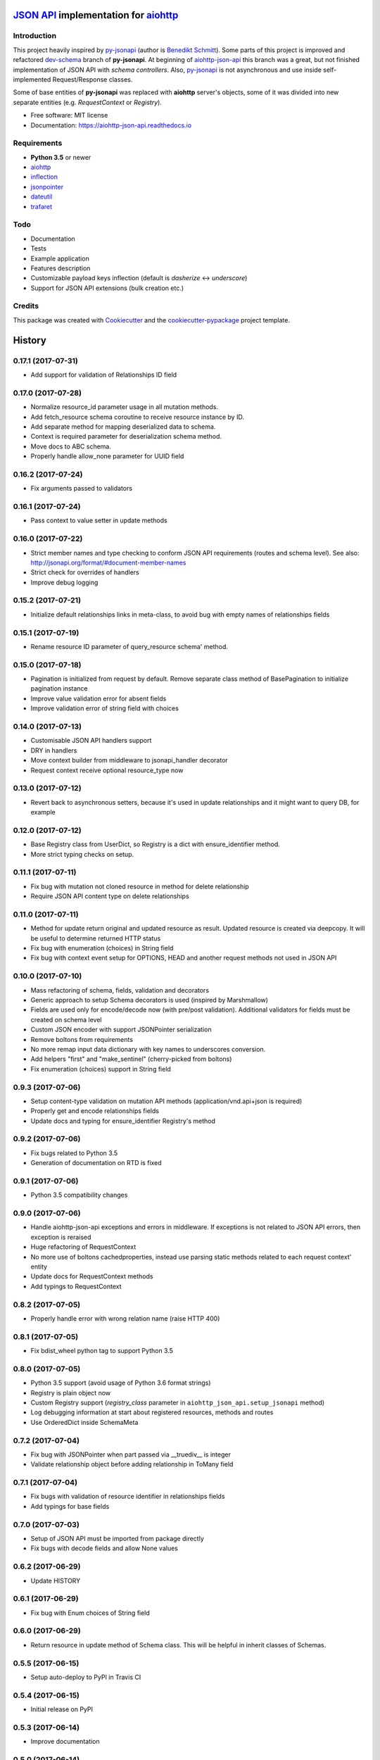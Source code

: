 =======================================
`JSON API`_ implementation for aiohttp_
=======================================


.. image:: https://img.shields.io/pypi/v/aiohttp_json_api.svg
        :target: https://pypi.python.org/pypi/aiohttp_json_api

.. image:: https://img.shields.io/travis/vovanbo/aiohttp_json_api.svg
        :target: https://travis-ci.org/vovanbo/aiohttp_json_api

.. image:: https://readthedocs.org/projects/aiohttp-json-api/badge/?version=latest
        :target: https://aiohttp-json-api.readthedocs.io/en/latest/?badge=latest
        :alt: Documentation Status

.. image:: https://pyup.io/repos/github/vovanbo/aiohttp_json_api/shield.svg
     :target: https://pyup.io/repos/github/vovanbo/aiohttp_json_api/
     :alt: Updates


Introduction
------------

This project heavily inspired by py-jsonapi_ (author is `Benedikt Schmitt`_).
Some parts of this project is improved and refactored dev-schema_ branch
of **py-jsonapi**. At beginning of aiohttp-json-api_ this branch
was a great, but not finished implementation of JSON API with
*schema controllers*. Also, py-jsonapi_ is not asynchronous and use inside
self-implemented Request/Response classes.

Some of base entities of **py-jsonapi** was replaced with **aiohttp**
server's objects, some of it was divided into new separate entities
(e.g. `RequestContext` or `Registry`).

* Free software: MIT license
* Documentation: https://aiohttp-json-api.readthedocs.io


Requirements
------------

* **Python 3.5** or newer
* aiohttp_
* inflection_
* jsonpointer_
* dateutil_
* trafaret_


Todo
----

* Documentation
* Tests
* Example application
* Features description
* Customizable payload keys inflection (default is `dasherize` <-> `underscore`)
* Support for JSON API extensions (bulk creation etc.)


Credits
-------

This package was created with Cookiecutter_ and the
`cookiecutter-pypackage`_ project template.


.. _aiohttp-json-api: https://github.com/vovanbo/aiohttp_json_api
.. _Cookiecutter: https://github.com/audreyr/cookiecutter
.. _cookiecutter-pypackage: https://github.com/audreyr/cookiecutter-pypackage
.. _JSON API: http://jsonapi.org
.. _aiohttp: http://aiohttp.readthedocs.io/en/stable/
.. _py-jsonapi: https://github.com/benediktschmitt/py-jsonapi
.. _dev-schema: https://github.com/benediktschmitt/py-jsonapi/tree/dev-schema
.. _`Benedikt Schmitt`: https://github.com/benediktschmitt
.. _inflection: https://inflection.readthedocs.io/en/latest/
.. _jsonpointer: https://python-json-pointer.readthedocs.io/en/latest/index.html
.. _dateutil: https://dateutil.readthedocs.io/en/stable/
.. _trafaret: http://trafaret.readthedocs.io/en/latest/


=======
History
=======

0.17.1 (2017-07-31)
-------------------

* Add support for validation of Relationships ID field


0.17.0 (2017-07-28)
-------------------

* Normalize resource_id parameter usage in all mutation methods.
* Add fetch_resource schema coroutine to receive resource instance by ID.
* Add separate method for mapping deserialized data to schema.
* Context is required parameter for deserialization schema method.
* Move docs to ABC schema.
* Properly handle allow_none parameter for UUID field


0.16.2 (2017-07-24)
-------------------

* Fix arguments passed to validators


0.16.1 (2017-07-24)
-------------------

* Pass context to value setter in update methods


0.16.0 (2017-07-22)
-------------------

* Strict member names and type checking to conform JSON API requirements (routes and schema level). See also: http://jsonapi.org/format/#document-member-names
* Strict check for overrides of handlers
* Improve debug logging


0.15.2 (2017-07-21)
-------------------

* Initialize default relationships links in meta-class, to avoid bug with empty names of relationships fields


0.15.1 (2017-07-19)
-------------------

* Rename resource ID parameter of query_resource schema' method.


0.15.0 (2017-07-18)
-------------------

* Pagination is initialized from request by default. Remove separate class method of BasePagination to initialize pagination instance
* Improve value validation error for absent fields
* Improve validation error of string field with choices


0.14.0 (2017-07-13)
-------------------

* Customisable JSON API handlers support
* DRY in handlers
* Move context builder from middleware to jsonapi_handler decorator
* Request context receive optional resource_type now


0.13.0 (2017-07-12)
-------------------

* Revert back to asynchronous setters, because it's used in update relationships and it might want to query DB, for example


0.12.0 (2017-07-12)
-------------------

* Base Registry class from UserDict, so Registry is a dict with ensure_identifier method.
* More strict typing checks on setup.


0.11.1 (2017-07-11)
-------------------

* Fix bug with mutation not cloned resource in method for delete relationship
* Require JSON API content type on delete relationships


0.11.0 (2017-07-11)
-------------------

* Method for update return original and updated resource as result. Updated resource is created via deepcopy. It will be useful to determine returned HTTP status
* Fix bug with enumeration (choices) in String field
* Fix bug with context event setup for OPTIONS, HEAD and another request methods not used in JSON API


0.10.0 (2017-07-10)
-------------------

* Mass refactoring of schema, fields, validation and decorators
* Generic approach to setup Schema decorators is used (inspired by Marshmallow)
* Fields are used only for encode/decode now (with pre/post validation). Additional validators for fields must be created on schema level
* Custom JSON encoder with support JSONPointer serialization
* Remove boltons from requirements
* No more remap input data dictionary with key names to underscores conversion.
* Add helpers "first" and "make_sentinel" (cherry-picked from boltons)
* Fix enumeration (choices) support in String field


0.9.3 (2017-07-06)
------------------

* Setup content-type validation on mutation API methods (application/vnd.api+json is required)
* Properly get and encode relationships fields
* Update docs and typing for ensure_identifier Registry's method


0.9.2 (2017-07-06)
------------------

* Fix bugs related to Python 3.5
* Generation of documentation on RTD is fixed


0.9.1 (2017-07-06)
------------------

* Python 3.5 compatibility changes


0.9.0 (2017-07-06)
------------------

* Handle aiohttp-json-api exceptions and errors in middleware. If exceptions is not related to JSON API errors, then exception is reraised
* Huge refactoring of RequestContext
* No more use of boltons cachedproperties, instead use parsing static methods related to each request context' entity
* Update docs for RequestContext methods
* Add typings to RequestContext


0.8.2 (2017-07-05)
------------------

* Properly handle error with wrong relation name (raise HTTP 400)


0.8.1 (2017-07-05)
------------------

* Fix bdist_wheel python tag to support Python 3.5


0.8.0 (2017-07-05)
------------------

* Python 3.5 support (avoid usage of Python 3.6 format strings)
* Registry is plain object now
* Custom Registry support (`registry_class` parameter in ``aiohttp_json_api.setup_jsonapi`` method)
* Log debugging information at start about registered resources, methods and routes
* Use OrderedDict inside SchemaMeta


0.7.2 (2017-07-04)
------------------

* Fix bug with JSONPointer when part passed via __truediv__ is integer
* Validate relationship object before adding relationship in ToMany field


0.7.1 (2017-07-04)
------------------

* Fix bugs with validation of resource identifier in relationships fields
* Add typings for base fields


0.7.0 (2017-07-03)
------------------

* Setup of JSON API must be imported from package directly
* Fix bugs with decode fields and allow None values


0.6.2 (2017-06-29)
------------------

* Update HISTORY


0.6.1 (2017-06-29)
------------------

* Fix bug with Enum choices of String field


0.6.0 (2017-06-29)
------------------

* Return resource in update method of Schema class. This will be helpful in inherit classes of Schemas.


0.5.5 (2017-06-15)
------------------

* Setup auto-deploy to PyPI in Travis CI

0.5.4 (2017-06-15)
------------------

* Initial release on PyPI

0.5.3 (2017-06-14)
------------------

* Improve documentation

0.5.0 (2017-06-14)
------------------

* Don't use attrs_ package anymore
* Refactor requirements (move it into `setup.py`)

0.4.0 (2017-06-13)
------------------

* Schema imports refactoring (e.g. don't use ``aiohttp_json_api.schema.schema.Schema`` anymore)

0.3.0 (2017-06-13)
------------------

* Upgrade requirements

0.2.0 (2017-05-26)
------------------

* Fix setup.py
* Add test for Decimal trafaret field

0.1.1 (2017-05-26)
------------------

* Dirty initial version


.. _attrs: http://www.attrs.org/en/stable/



